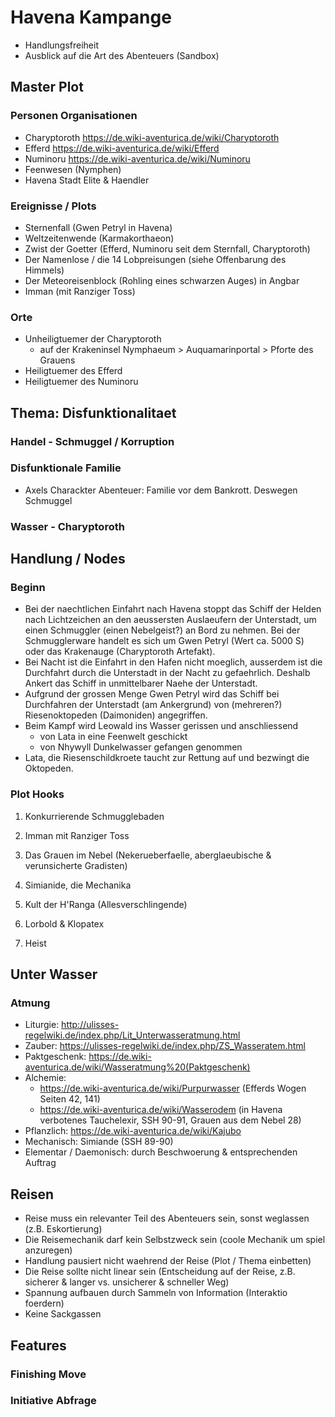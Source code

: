 * Havena Kampange
  - Handlungsfreiheit
  - Ausblick auf die Art des Abenteuers (Sandbox)
  
** Master Plot
*** Personen Organisationen    
    - Charyptoroth https://de.wiki-aventurica.de/wiki/Charyptoroth
    - Efferd https://de.wiki-aventurica.de/wiki/Efferd
    - Numinoru https://de.wiki-aventurica.de/wiki/Numinoru
    - Feenwesen (Nymphen)
    - Havena Stadt Elite & Haendler
*** Ereignisse / Plots
    - Sternenfall (Gwen Petryl in Havena)
    - Weltzeitenwende (Karmakorthaeon)
    - Zwist der Goetter (Efferd, Numinoru seit dem Sternfall, Charyptoroth)
    - Der Namenlose / die 14 Lobpreisungen (siehe Offenbarung des Himmels)
    - Der Meteoreisenblock (Rohling eines schwarzen Auges) in Angbar
    - Imman (mit Ranziger Toss)
*** Orte
    - Unheiligtuemer der Charyptoroth
      - auf der Krakeninsel Nymphaeum > Auquamarinportal > Pforte des Grauens
    - Heiligtuemer des Efferd
    - Heiligtuemer des Numinoru
      
** Thema: Disfunktionalitaet
*** Handel - Schmuggel / Korruption
*** Disfunktionale Familie
    - Axels Charackter Abenteuer: Familie vor dem Bankrott. Deswegen Schmuggel
*** Wasser - Charyptoroth

** Handlung / Nodes
*** Beginn
    - Bei der naechtlichen Einfahrt nach Havena stoppt das Schiff der Helden
      nach Lichtzeichen an den aeussersten Auslaeufern der Unterstadt, um einen
      Schmuggler (einen Nebelgeist?) an Bord zu nehmen. Bei der Schmugglerware
      handelt es sich um Gwen Petryl (Wert ca. 5000 S) oder das Krakenauge (Charyptoroth Artefakt).
    - Bei Nacht ist die Einfahrt in den Hafen nicht moeglich, ausserdem ist die
      Durchfahrt durch die Unterstadt in der Nacht zu gefaehrlich. Deshalb
      Ankert das Schiff in unmittelbarer Naehe der Unterstadt.
    - Aufgrund der grossen Menge Gwen Petryl wird das Schiff bei Durchfahren der
      Unterstadt (am Ankergrund) von (mehreren?) Riesenoktopeden (Daimoniden) angegriffen.
    - Beim Kampf wird Leowald ins Wasser gerissen und anschliessend
      - von Lata in eine Feenwelt geschickt
      - von Nhywyll Dunkelwasser gefangen genommen
    - Lata, die Riesenschildkroete taucht zur Rettung auf und bezwingt die Oktopeden.
*** Plot Hooks
**** Konkurrierende Schmugglebaden
**** Imman mit Ranziger Toss
**** Das Grauen im Nebel (Nekerueberfaelle, aberglaeubische & verunsicherte Gradisten)
**** Simianide, die Mechanika
**** Kult der H'Ranga (Allesverschlingende)
**** Lorbold & Klopatex
**** Heist
** Unter Wasser
*** Atmung
    - Liturgie: http://ulisses-regelwiki.de/index.php/Lit_Unterwasseratmung.html
    - Zauber: https://ulisses-regelwiki.de/index.php/ZS_Wasseratem.html
    - Paktgeschenk: https://de.wiki-aventurica.de/wiki/Wasseratmung%20(Paktgeschenk)
    - Alchemie:
      - https://de.wiki-aventurica.de/wiki/Purpurwasser (Efferds Wogen Seiten 42, 141)
      - https://de.wiki-aventurica.de/wiki/Wasserodem (in Havena verbotenes Tauchelexir, SSH 90-91, Grauen aus dem Nebel 28)
    - Pflanzlich: https://de.wiki-aventurica.de/wiki/Kajubo
    - Mechanisch: Simiande (SSH 89-90)
    - Elementar / Daemonisch: durch Beschwoerung & entsprechenden Auftrag

** Reisen
   - Reise muss ein relevanter Teil des Abenteuers sein, sonst weglassen (z.B. Eskortierung)
   - Die Reisemechanik darf kein Selbstzweck sein (coole Mechanik um spiel anzuregen)
   - Handlung pausiert nicht waehrend der Reise (Plot / Thema einbetten)
   - Die Reise sollte nicht linear sein (Entscheidung auf der Reise, z.B. sicherer & langer vs. unsicherer & schneller Weg)
   - Spannung aufbauen durch Sammeln von Information (Interaktio foerdern)
   - Keine Sackgassen

** Features
*** Finishing Move
*** Initiative Abfrage
